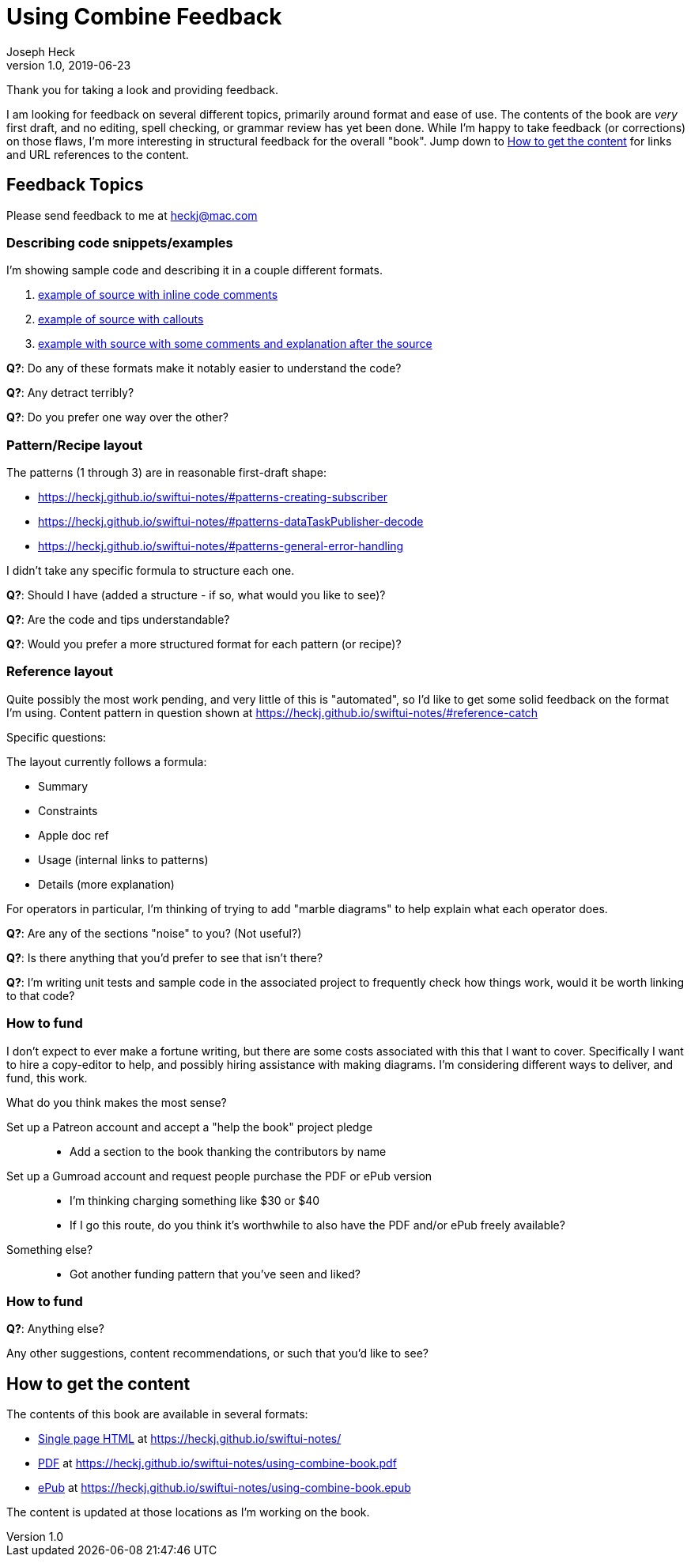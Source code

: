 = Using Combine Feedback
Joseph Heck
v1.0, 2019-06-23
:doctype: article
:creator: {author}
:producer: Asciidoctor
:keywords: Apple, Combine, ReactiveX, SwiftUI
:copyright: Joseph Heck 2019
:publication-tye: article
// NOTE use 'anthology' for per-chapter author support
:idprefix:
:idseparator: -
:imagesdir: images
//:front-cover-image: image:front-cover.jpg[Front Cover,1050,1600]
:google-analytics-account: UA-898243-5
:source-highlighter: pygments
:url-issues: https://github.com/heckj/swiftui-notes/issues
// :toc: left
// :toclevels: 4
// enable font-awesome icons in content
:icons: font

Thank you for taking a look and providing feedback.

I am looking for feedback on several different topics, primarily around format and ease of use.
The contents of the book are __very__ first draft, and no editing, spell checking, or grammar review has yet been done.
While I'm happy to take feedback (or corrections) on those flaws, I'm more interesting in structural feedback for the overall "book".
Jump down to <<getting-the-book>> for links and URL references to the content.

== Feedback Topics

Please send feedback to me at mailto:heckj@mac.com[heckj@mac.com]


=== Describing code snippets/examples

I'm showing sample code and describing it in a couple different formats.

. https://heckj.github.io/swiftui-notes/#source-with-inline-comments[example of source with inline code comments]
. https://heckj.github.io/swiftui-notes/#source-with-callouts[example of source with callouts]
. https://heckj.github.io/swiftui-notes/#source-with-exterior-description[example with source with some comments and explanation after the source]

**Q?**: Do any of these formats make it notably easier to understand the code?

**Q?**: Any detract terribly?

**Q?**: Do you prefer one way over the other?

=== Pattern/Recipe layout

The patterns (1 through 3) are in reasonable first-draft shape:

* https://heckj.github.io/swiftui-notes/#patterns-creating-subscriber
* https://heckj.github.io/swiftui-notes/#patterns-dataTaskPublisher-decode
* https://heckj.github.io/swiftui-notes/#patterns-general-error-handling

I didn't take any specific formula to structure each one.

**Q?**: Should I have (added a structure - if so, what would you like to see)?

**Q?**: Are the code and tips understandable?

**Q?**: Would you prefer a more structured format for each pattern (or recipe)?

=== Reference layout

Quite possibly the most work pending, and very little of this is "automated", so I'd like to get some solid feedback on the format I'm using.
Content pattern in question shown at https://heckj.github.io/swiftui-notes/#reference-catch

Specific questions:

The layout currently follows a formula:

* Summary
* Constraints
* Apple doc ref
* Usage (internal links to patterns)
* Details (more explanation)

For operators in particular, I'm thinking of trying to add "marble diagrams" to help explain what each operator does.

**Q?**: Are any of the sections "noise" to you? (Not useful?)

**Q?**: Is there anything that you'd prefer to see that isn't there?

**Q?**: I'm writing unit tests and sample code in the associated project to frequently check how things work, would it be worth linking to that code?

=== How to fund

I don't expect to ever make a fortune writing, but there are some costs associated with this that I want to cover.
Specifically I want to hire a copy-editor to help, and possibly hiring assistance with making diagrams.
I'm considering different ways to deliver, and fund, this work.

What do you think makes the most sense?

Set up a Patreon account and accept a "help the book" project pledge::

* Add a section to the book thanking the contributors by name

Set up a Gumroad account and request people purchase the PDF or ePub version::

* I'm thinking charging something like $30 or $40
* If I go this route, do you think it's worthwhile to also have the PDF and/or ePub freely available?

Something else?::

* Got another funding pattern that you've seen and liked?

=== How to fund

**Q?**: Anything else?

Any other suggestions, content recommendations, or such that you'd like to see?

[#getting-the-book]
== How to get the content

The contents of this book are available in several formats:

* https://heckj.github.io/swiftui-notes/[Single page HTML] at https://heckj.github.io/swiftui-notes/
* https://heckj.github.io/swiftui-notes/using-combine-book.pdf[PDF] at https://heckj.github.io/swiftui-notes/using-combine-book.pdf
* https://heckj.github.io/swiftui-notes/using-combine-book.epub[ePub] at https://heckj.github.io/swiftui-notes/using-combine-book.epub

The content is updated at those locations as I'm working on the book.
